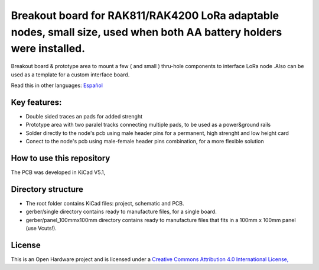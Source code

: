 =======================================================================================================================================
Breakout board for RAK811/RAK4200 LoRa adaptable nodes, small size, used when both AA battery holders were installed.
=======================================================================================================================================

Breakout board & prototype area to mount a few ( and small ) thru-hole components to interface LoRa node .Also can be used as a template for a custom interface board. 

Read this in other languages: `Español </docs/README.es.rst>`_

.. image:: /docs/pcb3d.png

Key features:
-------------
* Double sided traces an pads for added strenght
* Prototype area with two paralel tracks connecting multiple pads, to be used as a power&ground rails
* Solder directly to the node's pcb using male header pins for a permanent, high strenght and low height card
* Conect to the node's pcb using male-female header pins combination, for a more flexible solution

How to use this repository
--------------------------
The PCB was developed in KiCad V5.1,


Directory structure
-------------------
* The root folder contains KiCad files: project, schematic and PCB.
* gerber/single directory contains ready to manufacture files, for a single board.
* gerber/panel_100mmx100mm directory contains ready to manufacture files that fits in a 100mm x 100mm panel (use Vcuts!).

License
-------

.. image:: https://i.creativecommons.org/l/by/4.0/88x31.png
   :target: http://creativecommons.org/licenses/by/4.0/


This is an Open Hardware project and is licensed under a `Creative Commons Attribution 4.0 International License, <http://creativecommons.org/licenses/by/4.0/>`_
